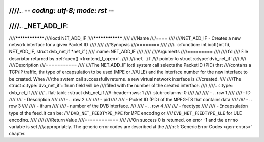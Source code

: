 ////.. -*- coding: utf-8; mode: rst -*-
////
////.. _NET_ADD_IF:
////
////****************
////ioctl NET_ADD_IF
////****************
////
////Name
////====
////
////NET_ADD_IF - Creates a new network interface for a given Packet ID.
////
////
////Synopsis
////========
////
////.. c:function:: int ioctl( int fd, NET_ADD_IF, struct dvb_net_if *net_if )
////    :name: NET_ADD_IF
////
////
////Arguments
////=========
////
////``fd``
////    File descriptor returned by :ref:`open() <frontend_f_open>`.
////
////``net_if``
////    pointer to struct :c:type:`dvb_net_if`
////
////
////Description
////===========
////
////The NET_ADD_IF ioctl system call selects the Packet ID (PID) that
////contains a TCP/IP traffic, the type of encapsulation to be used (MPE or
////ULE) and the interface number for the new interface to be created. When
////the system call successfully returns, a new virtual network interface is
////created.
////
////The struct :c:type:`dvb_net_if`::ifnum field will be
////filled with the number of the created interface.
////
////.. c:type:: dvb_net_if
////
////.. flat-table:: struct dvb_net_if
////    :header-rows:  1
////    :stub-columns: 0
////
////
////    -  .. row 1
////
////       -  ID
////
////       -  Description
////
////    -  .. row 2
////
////       -  pid
////
////       -  Packet ID (PID) of the MPEG-TS that contains data
////
////    -  .. row 3
////
////       -  ifnum
////
////       -  number of the DVB interface.
////
////    -  .. row 4
////
////       -  feedtype
////
////       -  Encapsulation type of the feed. It can be:
////	  ``DVB_NET_FEEDTYPE_MPE`` for MPE encoding or
////	  ``DVB_NET_FEEDTYPE_ULE`` for ULE encoding.
////
////
////Return Value
////============
////
////On success 0 is returned, on error -1 and the ``errno`` variable is set
////appropriately. The generic error codes are described at the
////:ref:`Generic Error Codes <gen-errors>` chapter.
